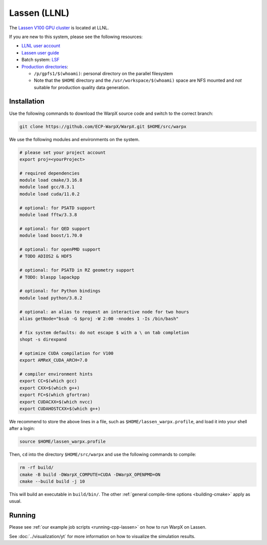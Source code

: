.. _building-lassen:

Lassen (LLNL)
=============

The `Lassen V100 GPU cluster <https://hpc.llnl.gov/hardware/platforms/lassen>`_ is located at LLNL.

If you are new to this system, please see the following resources:

* `LLNL user account <https://lc.llnl.gov/lorenz/mylc/mylc.cgi>`_
* `Lassen user guide <https://hpc.llnl.gov/training/tutorials/using-lcs-sierra-system>`_
* Batch system: `LSF <https://hpc.llnl.gov/training/tutorials/using-lcs-sierra-system#batch-system>`_
* `Production directories <https://hpc.llnl.gov/hardware/file-systems>`_:

  * ``/p/gpfs1/$(whoami)``: personal directory on the parallel filesystem
  * Note that the ``$HOME`` directory and the ``/usr/workspace/$(whoami)`` space are NFS mounted and *not* suitable for production quality data generation.


Installation
------------

Use the following commands to download the WarpX source code and switch to the correct branch:

.. code-block:: bash

   git clone https://github.com/ECP-WarpX/WarpX.git $HOME/src/warpx

We use the following modules and environments on the system.

.. code-block:: bash

   # please set your project account
   export proj=<yourProject>

   # required dependencies
   module load cmake/3.16.8
   module load gcc/8.3.1
   module load cuda/11.0.2

   # optional: for PSATD support
   module load fftw/3.3.8

   # optional: for QED support
   module load boost/1.70.0

   # optional: for openPMD support
   # TODO ADIOS2 & HDF5

   # optional: for PSATD in RZ geometry support
   # TODO: blaspp lapackpp

   # optional: for Python bindings
   module load python/3.8.2

   # optional: an alias to request an interactive node for two hours
   alias getNode="bsub -G $proj -W 2:00 -nnodes 1 -Is /bin/bash"

   # fix system defaults: do not escape $ with a \ on tab completion
   shopt -s direxpand

   # optimize CUDA compilation for V100
   export AMReX_CUDA_ARCH=7.0

   # compiler environment hints
   export CC=$(which gcc)
   export CXX=$(which g++)
   export FC=$(which gfortran)
   export CUDACXX=$(which nvcc)
   export CUDAHOSTCXX=$(which g++)


We recommend to store the above lines in a file, such as ``$HOME/lassen_warpx.profile``, and load it into your shell after a login:

.. code-block:: bash

   source $HOME/lassen_warpx.profile

Then, ``cd`` into the directory ``$HOME/src/warpx`` and use the following commands to compile:

.. code-block:: bash

   rm -rf build/
   cmake -B build -DWarpX_COMPUTE=CUDA -DWarpX_OPENPMD=ON
   cmake --build build -j 10

This will build an executable in ``build/bin/``.
The other :ref:`general compile-time options <building-cmake>` apply as usual.


Running
-------

Please see :ref:`our example job scripts <running-cpp-lassen>` on how to run WarpX on Lassen.

See :doc:`../visualization/yt` for more information on how to visualize the simulation results.
